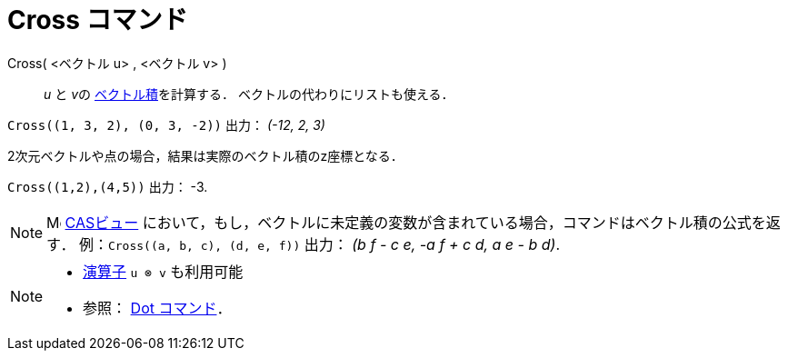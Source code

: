 = Cross コマンド
:page-en: commands/Cross
ifdef::env-github[:imagesdir: /ja/modules/ROOT/assets/images]

Cross( <ベクトル u> , <ベクトル v> )::
  _u_ と __v__の https://ja.wikipedia.org/wiki/%E3%82%AF%E3%83%AD%E3%82%B9%E7%A9%8D[ベクトル積]を計算する．
  ベクトルの代わりにリストも使える．

[EXAMPLE]
====

`++Cross((1, 3, 2), (0, 3, -2))++` 出力： _(-12, 2, 3)_

====

2次元ベクトルや点の場合，結果は実際のベクトル積のz座標となる．

[EXAMPLE]
====

`++Cross((1,2),(4,5))++` 出力： -3.

====

[NOTE]
====

image:16px-Menu_view_cas.svg.png[Menu view
cas.svg,width=16,height=16] xref:/CASビュー.adoc[CASビュー]
において，もし，ベクトルに未定義の変数が含まれている場合，コマンドはベクトル積の公式を返す．
例：`++Cross((a, b, c), (d, e, f))++` 出力： _(b f - c e, -a f + c d, a e - b d)_.

====

[NOTE]
====

* xref:/組み込みの関数と演算子.adoc[演算子] `++u ⊗ v++` も利用可能
+
* 参照： xref:/commands/Dot.adoc[Dot コマンド]．

====
